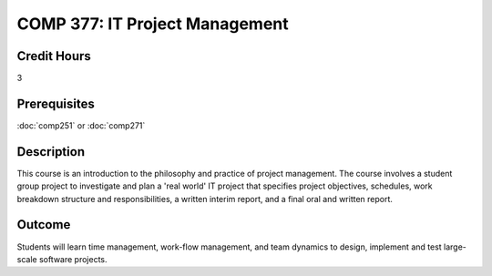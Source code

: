 COMP 377: IT Project Management
===============================

Credit Hours
-----------------------

3

Prerequisites
------------------------------

:doc:`comp251` or :doc:`comp271`

Description
--------------------

This course is an introduction to the philosophy and practice of project management. The course involves a student group project to investigate and plan a 'real world' IT project that specifies project objectives, schedules, work breakdown structure and responsibilities, a written interim report, and a final oral and written report.

Outcome
-----------

Students will learn time management, work-flow management, and team dynamics to design, implement and test large-scale software projects.

